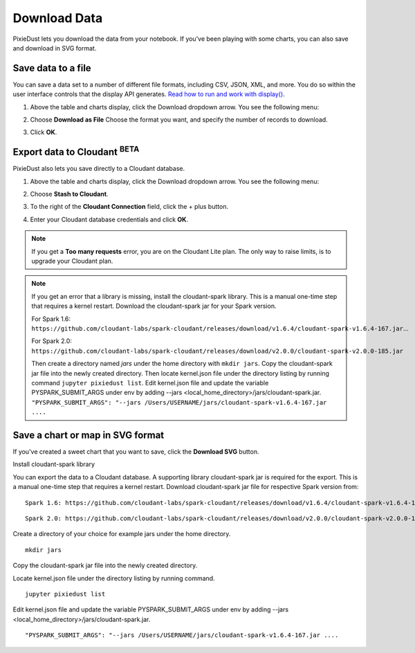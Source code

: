 Download Data 
========================

PixieDust lets you download the data from your notebook. If you've been playing with some charts, you can also save and download in SVG format.

Save data to a file
-------------------

You can save a data set to a number of different file formats, including CSV, JSON, XML, and more. You do so within the user interface controls that the display API generates. `Read how to run and work with display() <displayapi.html>`_. 

1. Above the table and charts display, click the Download dropdown arrow. You see the following menu: 

   .. image:: _images/downloadfile.png

2. Choose **Download as File**
   Choose the format you want, and specify the number of records to download.

   .. image:: _images/save_as.png

3. Click **OK**.

Export data to Cloudant :sup:`BETA`
--------------------------------------

PixieDust also lets you save directly to a Cloudant database. 

1. Above the table and charts display, click the Download dropdown arrow. You see the following menu: 

   .. image:: _images/downloadfile.png

2. Choose **Stash to Cloudant**.

3. To the right of the **Cloudant Connection** field, click the + plus button. 

4. Enter your Cloudant database credentials and click **OK**.

.. note:: If you get a **Too many requests** error, you are on the Cloudant Lite plan. The only way to raise limits, is to upgrade your Cloudant plan. 

.. note::
   If you get an error that a library is missing, install the cloudant-spark library. This is a manual one-time step that requires a kernel restart. Download the cloudant-spark jar for your Spark version.
   
   .. raw:: html
      
      <!-- START EXCLUDE -->
   
   For Spark 1.6: ``https://github.com/cloudant-labs/spark-cloudant/releases/download/v1.6.4/cloudant-spark-v1.6.4-167.jar``... 
   
   .. raw:: html
      
      <!-- END EXCLUDE -->
   
   For Spark 2.0: ``https://github.com/cloudant-labs/spark-cloudant/releases/download/v2.0.0/cloudant-spark-v2.0.0-185.jar`` 
   
   Then create a directory named `jars` under the home directory with ``mkdir jars``. Copy the cloudant-spark jar file into the newly created directory. Then locate kernel.json file under the directory listing by running command ``jupyter pixiedust list``. Edit kernel.json file and update the variable PYSPARK_SUBMIT_ARGS under env by adding --jars <local_home_directory>/jars/cloudant-spark.jar. ``"PYSPARK_SUBMIT_ARGS": "--jars /Users/USERNAME/jars/cloudant-spark-v1.6.4-167.jar ....``


Save a chart or map in SVG format
---------------------------------

If you've created a sweet chart that you want to save, click the **Download SVG** button.  


Install cloudant-spark library

You can export the data to a Cloudant database. A supporting library cloudant-spark jar is required for the export.
This is a manual one-time step that requires a kernel restart. Download cloudant-spark jar file for respective Spark version from:

.. raw:: html

    <!-- START EXCLUDE -->

::

   Spark 1.6: https://github.com/cloudant-labs/spark-cloudant/releases/download/v1.6.4/cloudant-spark-v1.6.4-167.jar

.. raw:: html

    <!-- END EXCLUDE -->

::

   Spark 2.0: https://github.com/cloudant-labs/spark-cloudant/releases/download/v2.0.0/cloudant-spark-v2.0.0-185.jar

Create a directory of your choice for example jars under the home directory.
::

    mkdir jars

Copy the cloudant-spark jar file into the newly created directory.

Locate kernel.json file under the directory listing by running command.
::

    jupyter pixiedust list

Edit kernel.json file and update the variable PYSPARK_SUBMIT_ARGS under env by adding --jars <local_home_directory>/jars/cloudant-spark.jar.
::

    "PYSPARK_SUBMIT_ARGS": "--jars /Users/USERNAME/jars/cloudant-spark-v1.6.4-167.jar ....

